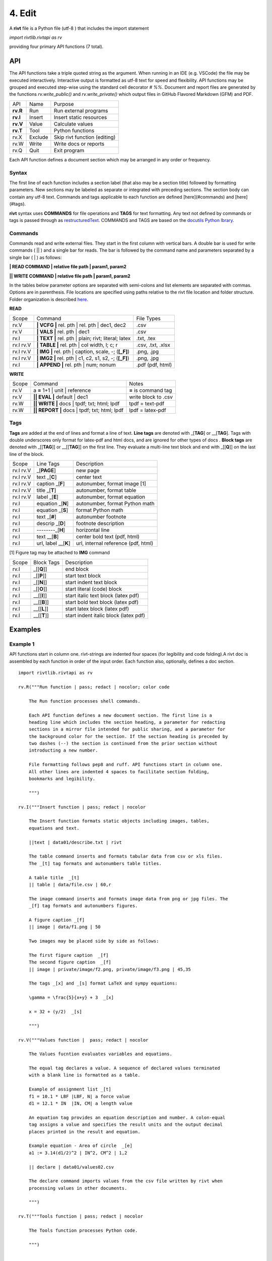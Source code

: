 **4. Edit**
============

A **rivt** file is a Python file (utf-8 ) that includes the import statement

*import rivtlib.rivtapi as rv*

providing four primary API functions (7 total). 

**API**
-------

The API functions take a triple quoted string as the argument. When running in
an IDE (e.g. VSCode) the file may be executed interactively. Interactive output
is formatted as utf-8 text for speed and flexibility. API functions may be
grouped and executed step-wise using the standard cell decorator *# %%*.
Document and report files are generated by the functions *rv.write_public()*
and *rv.write_private()* which output files in GitHub Flavored Markdown (GFM)
and PDF.

=========== ============ ===================================
API         Name             Purpose
----------- ------------ -----------------------------------
**rv.R**    Run             Run external programs
**rv.I**    Insert          Insert static resources 
**rv.V**    Value           Calculate values
**rv.T**    Tool            Python functions
rv.X        Exclude         Skip rivt function (editing)
rv.W        Write           Write docs or reports
rv.Q        Quit            Exit program
=========== ============ ===================================

Each API function defines a document section which may be arranged in any
order or frequency. 

**Syntax**
~~~~~~~~~~~

The first line of each function includes a section label (that also may be a
section title) followed by formatting parameters. New sections may be labeled
as separate or integrated with preceding sections. The section body can contain
any utf-8 text. Commands and tags applicable to each function are defined
[here](#commands) and [here](#tags).


**rivt** syntax uses **COMMANDS** for file operations and **TAGS** for text
formatting. Any text not defined by commands or tags is passed through as
`restructuredText <https://docutils.sourceforge.io/docs/user/rst/quickref.html>`_. 
COMMANDS and TAGS are based on the 
`docutils Python lbrary <https://docutils.sourceforge.io/>`_.

**Commands**
~~~~~~~~~~~~~

Commands read and write external files. They start in the first column with
vertical bars. A double bar is used for write commands ( || ) and a single bar
for reads. The bar is followed by the command name and parameters separated by
a single bar ( | ) as follows:

**| READ COMMAND | relative file path | param1, param2**

**|| WRITE COMMAND | relative file path | param1, param2**

In the tables below parameter options are separated with semi-colons and list
elements are separated with commas. Options are in parenthesis. File locations
are specified using paths relative to the rivt file location and folder
structure. Folder organization is described `here <5-folders.html>`_.

**READ**

=========== ======================================================= ==================
Scope                       Command                                  File Types
----------- ------------------------------------------------------- ------------------
rv.V         **| VCFG |** rel. pth | rel. pth | dec1, dec2          .csv
rv.V         **| VALS |** rel. pth |  dec1                          .csv
rv.I         **| TEXT |** rel. pth |  plain; rivt; literal; latex   .txt, .tex
rv.I  rv.V   **| TABLE |** rel. pth | col width, l; c; r            .csv, .txt, .xlsx
rv.I  rv.V   **| IMG |** rel. pth | caption, scale, -; (**[_F]**)   .png, .jpg
rv.I  rv.V   **| IMG2 |** rel. pth | c1, c2, s1, s2, -; (**[_F]**)  .png, .jpg
rv.I         **| APPEND |** rel. pth | num; nonum                   .pdf (pdf, html)
=========== ======================================================= ==================

**WRITE**

=========== ============================================= ======================
Scope                        Command                         Notes 
----------- --------------------------------------------- ----------------------
rv.V         a **=** 1+1 | unit | reference                **=** is command tag
rv.V        **|| EVAL |** default | dec1                    write block to .csv
rv.W        **|| WRITE |** docs | tpdf; txt; html; lpdf     tpdf = text-pdf
rv.W        **|| REPORT |** docs | tpdf; txt; html; lpdf    lpdf = latex-pdf
=========== ============================================= ======================

**Tags**
~~~~~~~~

**Tags** are added at the end of lines and format a line of text. **Line tags**
are denoted with _[**TAG**] or __[**TAG**]. Tags with double underscores only
format for latex-pdf and html docs, and are ignored for other types of docs .
**Block tags** are denoted with _[[**TAG**]] or __[[**TAG**]] on the first line.
They evaluate a multi-line text block and end with _[[**Q**]] on the last line
of the block.

================ ======================= =======================================
Scope             Line Tags                    Description
---------------- ----------------------- ---------------------------------------
rv.I  rv.V             _[**PAGE**]         new page
rv.I  rv.V           text _[**C**]         center text 
rv.I  rv.V        caption _[**F**]         autonumber, format image [1]
rv.I  rv.V          title _[**T**]         autonumber, format table
rv.I  rv.V          label _[**E**]         autonumber, format equation
rv.I             equation _[**N**]         autonumber, format Python math 
rv.I             equation _[**S**]         format Python math 
rv.I                 text _[**#**]         autonumber footnote
rv.I              descrip _[**D**]         footnote description
rv.I              --------_[**H**]         horizontal line
rv.I                 text __[**B**]        center bold text (pdf, html)
rv.I              url, label __[**K**]     url, internal reference (pdf, html)
================ ======================= =======================================

[1] Figure tag may be attached to **IMG** command

=========== =============== =====================================================
Scope        Block Tags      Description
----------- --------------- -----------------------------------------------------
rv.I         _[[**Q**]]        end block
rv.I         _[[**P**]]        start text block
rv.I         _[[**N**]]        start indent text block 
rv.I         _[[**O**]]        start literal (code) block
rv.I         __[[**I**]]       start italic text block (latex pdf)
rv.I         __[[**B**]]       start bold text block  (latex pdf)
rv.I         __[[**L**]]       start latex block (latex pdf)
rv.I         __[[**T**]]       start indent italic block (latex pdf)
=========== =============== =====================================================
  

**Examples**
------------

**Example 1**
~~~~~~~~~~~~~~

API functions start in column one. rivt-strings are indented four spaces (for
legibility and code folding).A rivt doc is assembled by each function in order
of the input order. Each function also, optionally, defines a doc section.

::

    import rivtlib.rivtapi as rv
    
    rv.R("""Run function | pass; redact | nocolor; color code
    
        The Run function processes shell commands.
    
        Each API function defines a new document section. The first line is a
        heading line which includes the section heading, a parameter for redacting
        sections in a mirror file intended for public sharing, and a parameter for
        the background color for the section. If the section heading is preceded by
        two dashes (--) the section is continued from the prior section without
        introducting a new number.
        
        File formatting follows pep8 and ruff. API functions start in column one.
        All other lines are indented 4 spaces to facilitate section folding,
        bookmarks and legibility.
    
        """)
    
    rv.I("""Insert function | pass; redact | nocolor 
    
        The Insert function formats static objects including images, tables,
        equations and text.
    
        ||text | data01/describe.txt | rivt     
    
        The table command inserts and formats tabular data from csv or xls files.
        The _[t] tag formats and autonumbers table titles.
    
        A table title  _[t]
        || table | data/file.csv | 60,r
    
        The image command inserts and formats image data from png or jpg files. The
        _[f] tag formats and autonumbers figures.
            
        A figure caption _[f]
        || image | data/f1.png | 50
    
        Two images may be placed side by side as follows:
    
        The first figure caption  _[f]
        The second figure caption  _[f]
        || image | private/image/f2.png, private/image/f3.png | 45,35
        
        The tags _[x] and _[s] format LaTeX and sympy equations:
    
        \gamma = \frac{5}{x+y} + 3  _[x] 
    
        x = 32 + (y/2)  _[s]
    
        """)
    
    rv.V("""Values function |  pass; redact | nocolor 
    
        The Values fucntion evaluates variables and equations. 
        
        The equal tag declares a value. A sequence of declared values terminated
        with a blank line is formatted as a table.
        
        Example of assignment list _[t]
        f1 = 10.1 * LBF |LBF, N| a force value
        d1 = 12.1 * IN  |IN, CM| a length value
    
        An equation tag provides an equation description and number. A colon-equal
        tag assigns a value and specifies the result units and the output decimal
        places printed in the result and equation.
    
        Example equation - Area of circle  _[e]
        a1 := 3.14(d1/2)^2 | IN^2, CM^2 | 1,2
    
        || declare | data01/values02.csv
        
        The declare command imports values from the csv file written by rivt when
        processing values in other documents. 
    
        """)
    
    rv.T("""Tools function | pass; redact | nocolor
    
        The Tools function processes Python code.
            
        """)
    
    
    rv.X("""Any text 
    
        Changing a function to X skips evaluation of that function. Its purposes
        include review commenting and debugging.
    
        """) 
    
    rv.W("""Write function | pass; redact | nocolor
    
        The Write function generates docs and reports.
    
        | docs |
     
        | report |
    
        """)

**Example 2**
~~~~~~~~~~~~~~

API functions start in column one. rivt-strings are indented four spaces (for
legibility and code folding).A rivt doc is assembled by each function in order
of the input order. Each function also, optionally, defines a doc section.

::

    import rivtlib.rivtapi as rv
    
    rv.R("""Run function | pass; redact | nocolor; color code
    
        The Run function processes shell commands.
    
        Each API function defines a new document section. The first line is a
        heading line which includes the section heading, a parameter for redacting
        sections in a mirror file intended for public sharing, and a parameter for
        the background color for the section. If the section heading is preceded by
        two dashes (--) the section is continued from the prior section without
        introducting a new number.
        
        File formatting follows pep8 and ruff. API functions start in column one.
        All other lines are indented 4 spaces to facilitate section folding,
        bookmarks and legibility.
    
        """)
    
    rv.I("""Insert function | pass; redact | nocolor 
    
        The Insert function formats static objects including images, tables,
        equations and text.
    
        ||text | data01/describe.txt | rivt     
    
        The table command inserts and formats tabular data from csv or xls files.
        The _[t] tag formats and autonumbers table titles.
    
        A table title  _[t]
        || table | data/file.csv | 60,r
    
        The image command inserts and formats image data from png or jpg files. The
        _[f] tag formats and autonumbers figures.
            
        A figure caption _[f]
        || image | data/f1.png | 50
    
        Two images may be placed side by side as follows:
    
        The first figure caption  _[f]
        The second figure caption  _[f]
        || image | private/image/f2.png, private/image/f3.png | 45,35
        
        The tags _[x] and _[s] format LaTeX and sympy equations:
    
        \gamma = \frac{5}{x+y} + 3  _[x] 
    
        x = 32 + (y/2)  _[s]
    
        """)
    
    rv.V("""Values function |  pass; redact | nocolor 
    
        The Values fucntion evaluates variables and equations. 
        
        The equal tag declares a value. A sequence of declared values terminated
        with a blank line is formatted as a table.
        
        Example of assignment list _[t]
        f1 = 10.1 * LBF |LBF, N| a force value
        d1 = 12.1 * IN  |IN, CM| a length value
    
        An equation tag provides an equation description and number. A colon-equal
        tag assigns a value and specifies the result units and the output decimal
        places printed in the result and equation.
    
        Example equation - Area of circle  _[e]
        a1 := 3.14(d1/2)^2 | IN^2, CM^2 | 1,2
    
        || declare | data01/values02.csv
        
        The declare command imports values from the csv file written by rivt when
        processing values in other documents. 
    
        """)
    
    rv.T("""Tools function | pass; redact | nocolor
    
        The Tools function processes Python code.
            
        """)
    
    
    rv.X("""Any text 
    
        Changing a function to X skips evaluation of that function. Its purposes
        include review commenting and debugging.
    
        """) 
    
    rv.W("""Write function | pass; redact | nocolor
    
        The Write function generates docs and reports.
    
        | docs |
     
        | report |
    
        """)

